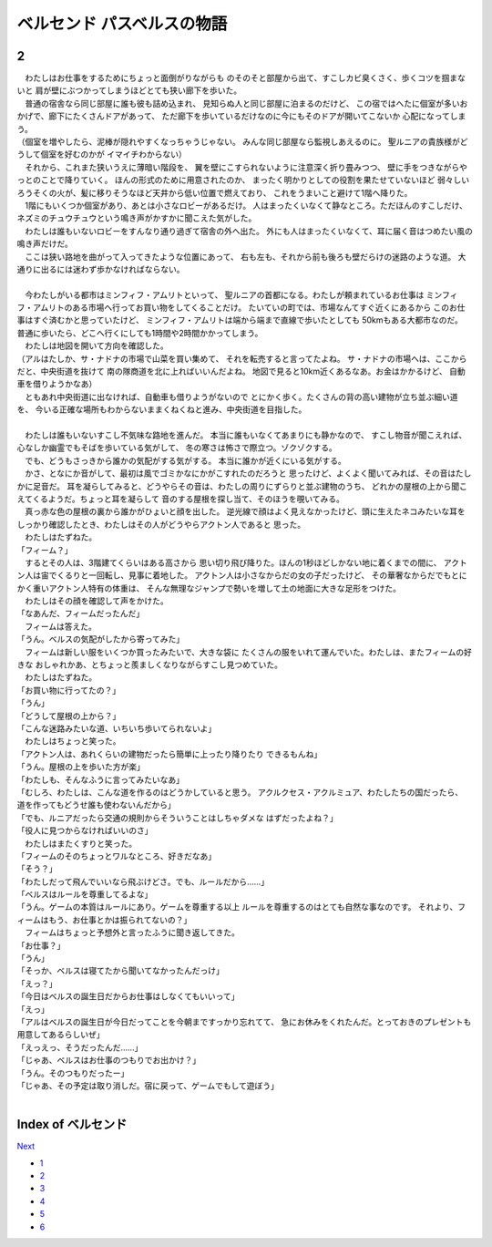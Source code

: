ベルセンド パスベルスの物語
================================================================================

..
  | 　幸せな体験は悲しみの思い出になり、その思い出は記憶のかなたに消え去った。
  | 　1年前に感じていた友情を忘れてしまい、一生変わらないと信じた愛情を
    簡単に捨ててしまったとき、わたしは怖くなった。
  | 　もしかしたら、わたしが信じている世界は、いつでも、
    どんなことでも、ちょっとしたことで崩れて失われてしまう
    組み木の塔のような世界なのかもしれない。

2
--------------------------------------------------------------------------------

| 　わたしはお仕事をするためにちょっと面倒がりながらも
  のそのそと部屋から出て、すこしカビ臭くさく、歩くコツを掴まないと
  肩が壁にぶつかってしまうほどとても狭い廊下を歩いた。
| 　普通の宿舎なら同じ部屋に誰も彼も詰め込まれ、
  見知らぬ人と同じ部屋に泊まるのだけど、
  この宿ではへたに個室が多いおかげで、廊下にたくさんドアがあって、
  ただ廊下を歩いているだけなのに今にもそのドアが開いてこないか
  心配になってしまう。
| （個室を増やしたら、泥棒が隠れやすくなっちゃうじゃない。
  みんな同じ部屋なら監視しあえるのに。
  聖ルニアの貴族様がどうして個室を好むのかが
  イマイチわからない）
| 　それから、これまた狭いうえに薄暗い階段を、
  翼を壁にこすられないように注意深く折り畳みつつ、
  壁に手をつきながらやっとのことで降りていく。
  ほんの形式のために用意されたのか、
  まったく明かりとしての役割を果たせていないほど
  弱々しいろうそくの火が、髪に移りそうなほど天井から低い位置で燃えており、
  これをうまいこと避けて1階へ降りた。
| 　1階にもいくつか個室があり、あとは小さなロビーがあるだけ。
  人はまったくいなくて静なところ。ただほんのすこしだけ、
  ネズミのチュウチュウという鳴き声がかすかに聞こえた気がした。
| 　わたしは誰もいないロビーをすんなり通り過ぎて宿舎の外へ出た。
  外にも人はまったくいなくて、耳に届く音はつめたい風の鳴き声だけだ。
| 　ここは狭い路地を曲がって入ってきたような位置にあって、
  右も左も、それから前も後ろも壁だらけの迷路のような道。
  大通りに出るには迷わず歩かなければならない。
| 



| 　今わたしがいる都市はミンフィフ・アムリトといって、
  聖ルニアの首都になる。わたしが頼まれているお仕事は
  ミンフィフ・アムリトのある市場へ行ってお買い物をしてくることだけ。
  たいていの町では、市場なんてすぐ近くにあるから
  このお仕事はすぐ済むかと思っていたけど、
  ミンフィフ・アムリトは端から端まで直線で歩いたとしても
  50kmもある大都市なのだ。
  普通に歩いたら、どこへ行くにしても1時間や2時間かかってしまう。
| 　わたしは地図を開いて方向を確認した。
| （アルはたしか、サ・ナドナの市場で山菜を買い集めて、
  それを転売すると言ってたよね。
  サ・ナドナの市場へは、ここからだと、中央街道を抜けて
  南の隊商道を北に上ればいいんだよね。
  地図で見ると10km近くあるなあ。お金はかかるけど、
  自動車を借りようかなあ）
| 　ともあれ中央街道に出なければ、自動車も借りようがないので
  とにかく歩く。たくさんの背の高い建物が立ち並ぶ細い道を、
  今いる正確な場所もわからないままくねくねと進み、中央街道を目指した。
| 



| 　わたしは誰もいないすこし不気味な路地を進んだ。
  本当に誰もいなくてあまりにも静かなので、
  すこし物音が聞こえれば、心なしか幽霊でもそばを歩いている気がして、
  冬の寒さは怖さで際立つ。ゾクゾクする。
| 　でも、どうもさっきから誰かの気配がする気がする。
  本当に誰かが近くにいる気がする。
| 　かさ、となにか音がして、最初は風でゴミかなにかがこすれたのだろうと
  思ったけど、よくよく聞いてみれば、その音はたしかに足音だ。
  耳を凝らしてみると、どうやらその音は、わたしの周りにずらりと並ぶ建物のうち、
  どれかの屋根の上から聞こえてくるようだ。ちょっと耳を凝らして
  音のする屋根を探し当て、そのほうを覗いてみる。
| 　真っ赤な色の屋根の裏から誰かがひょいと顔を出した。
  逆光線で顔はよく見えなかったけど、頭に生えたネコみたいな耳を
  しっかり確認したとき、わたしはその人がどうやらアクトン人であると
  思った。
| 　わたしはたずねた。
| 「フィーム？」
| 　するとその人は、3階建てくらいはある高さから
  思い切り飛び降りた。ほんの1秒ほどしかない地に着くまでの間に、
  アクトン人は宙でくるりと一回転し、見事に着地した。
  アクトン人は小さなからだの女の子だったけど、
  その華奢なからだでもとにかく重いアクトン人特有の体重は、
  そんな無理なジャンプで勢いを増して土の地面に大きな足形をつけた。
| 　わたしはその顔を確認して声をかけた。
| 「なあんだ、フィームだったんだ」
| 　フィームは答えた。
| 「うん。ベルスの気配がしたから寄ってみた」
| 　フィームは新しい服をいくつか買ったみたいで、大きな袋に
  たくさんの服をいれて運んでいた。わたしは、またフィームの好きな
  おしゃれかあ、とちょっと羨ましくなりながらすこし見つめていた。
| 　わたしはたずねた。
| 「お買い物に行ってたの？」
| 「うん」
| 「どうして屋根の上から？」
| 「こんな迷路みたいな道、いちいち歩いてられないよ」
| 　わたしはちょっと笑った。
| 「アクトン人は、あれくらいの建物だったら簡単に上ったり降りたり
  できるもんね」
| 「うん。屋根の上を歩いた方が楽」
| 「わたしも、そんなふうに言ってみたいなあ」
| 「むしろ、わたしは、こんな道を作るのはどうかしていると思う。
  アクルクセス・アクルミュア、わたしたちの国だったら、
  道を作ってもどうせ誰も使わないんだから」
| 「でも、ルニアだったら交通の規則からそういうことはしちゃダメな
  はずだったよね？」
| 「役人に見つからなければいいのさ」
| 　わたしはまたくすりと笑った。
| 「フィームのそのちょっとワルなところ、好きだなあ」
| 「そう？」
| 「わたしだって飛んでいいなら飛ぶけどさ。でも、ルールだから……」
| 「ベルスはルールを尊重してるよな」
| 「うん。ゲームの本質はルールにあり。ゲームを尊重する以上
  ルールを尊重するのはとても自然な事なのです。
  それより、フィームはもう、お仕事とかは振られてないの？」
| 　フィームはちょっと予想外と言ったふうに聞き返してきた。
| 「お仕事？」
| 「うん」
| 「そっか、ベルスは寝てたから聞いてなかったんだっけ」
| 「えっ？」
| 「今日はベルスの誕生日だからお仕事はしなくてもいいって」
| 「えっ」
| 「アルはベルスの誕生日が今日だってことを今朝まですっかり忘れてて、
  急にお休みをくれたんだ。とっておきのプレゼントも用意してあるらしいぜ」
| 「えっえっ、そうだったんだ……」
| 「じゃあ、ベルスはお仕事のつもりでお出かけ？」
| 「うん。そのつもりだったー」
| 「じゃあ、その予定は取り消しだ。宿に戻って、ゲームでもして遊ぼう」
| 






Index of ベルセンド
--------------------------------------------------------------------------------


`Next <https://github.com/pasberth/Bellsend/blob/master/novel/2012-12-14.rst>`_


* `1 <https://github.com/pasberth/Bellsend/blob/master/novel/2012-11-04.rst>`_
* `2 <https://github.com/pasberth/Bellsend/blob/master/novel/2012-12-11.rst>`_
* `3 <https://github.com/pasberth/Bellsend/blob/master/novel/2012-12-14.rst>`_
* `4 <https://github.com/pasberth/Bellsend/blob/master/novel/2012-12-15.rst>`_
* `5 <https://github.com/pasberth/Bellsend/blob/master/novel/2012-12-16.rst>`_
* `6 <https://github.com/pasberth/Bellsend/blob/master/novel/2012-12-17.rst>`_